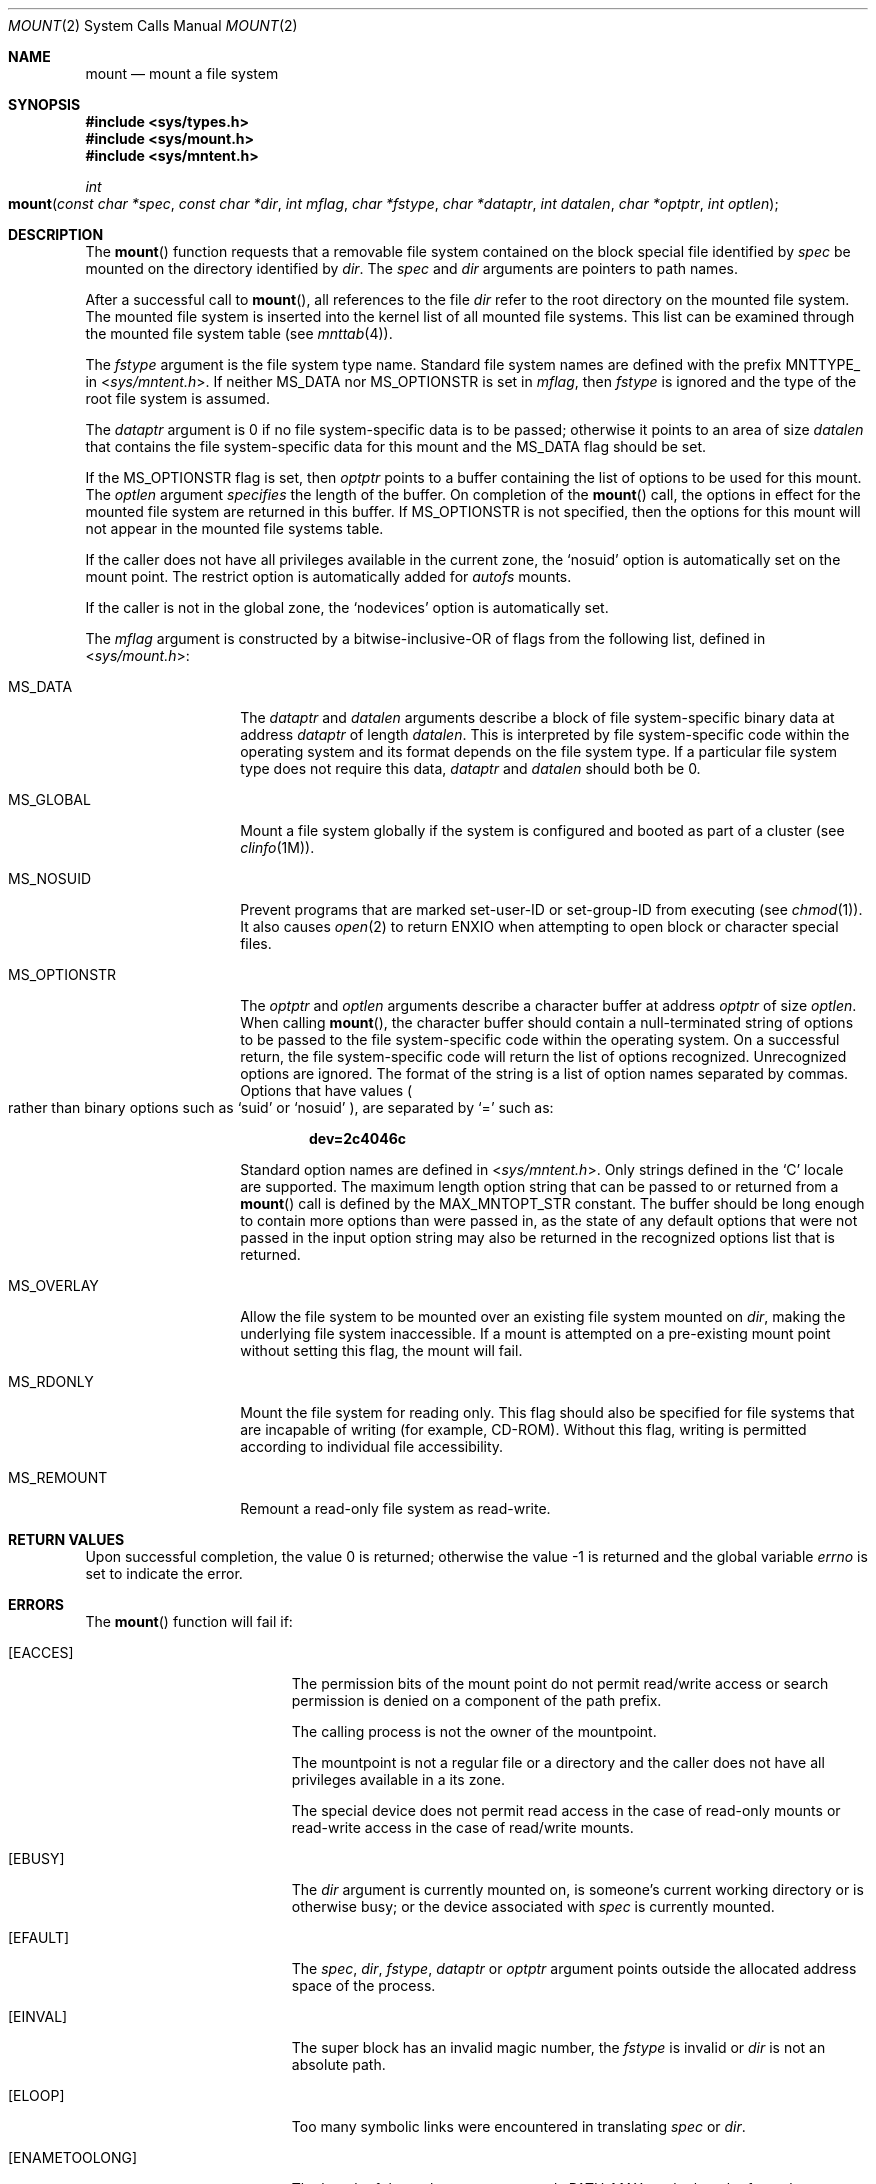 .\"
.\" The contents of this file are subject to the terms of the
.\" Common Development and Distribution License (the "License").
.\" You may not use this file except in compliance with the License.
.\"
.\" You can obtain a copy of the license at usr/src/OPENSOLARIS.LICENSE
.\" or http://www.opensolaris.org/os/licensing.
.\" See the License for the specific language governing permissions
.\" and limitations under the License.
.\"
.\" When distributing Covered Code, include this CDDL HEADER in each
.\" file and include the License file at usr/src/OPENSOLARIS.LICENSE.
.\" If applicable, add the following below this CDDL HEADER, with the
.\" fields enclosed by brackets "[]" replaced with your own identifying
.\" information: Portions Copyright [yyyy] [name of copyright owner]
.\"
.\"
.\" Copyright 1989 AT&T
.\" Copyright (c) 2004, Sun Microsystems, Inc. All Rights Reserved
.\"
.Dd February 26, 2004
.Dt MOUNT 2
.Os
.Sh NAME
.Nm mount
.Nd mount a file system
.Sh SYNOPSIS
.In sys/types.h
.In sys/mount.h
.In sys/mntent.h
.Ft int
.Fo mount
.Fa "const char *spec"
.Fa "const char *dir"
.Fa "int mflag"
.Fa "char *fstype"
.Fa "char *dataptr"
.Fa "int datalen"
.Fa "char *optptr"
.Fa "int optlen"
.Fc
.Sh DESCRIPTION
The
.Fn mount
function requests that a removable file system contained on the block special
file identified by
.Fa spec
be mounted on the directory identified by
.Fa dir .
The
.Fa spec
and
.Fa dir
arguments are pointers to path names.
.Pp
After a successful call to
.Fn mount ,
all references to the file
.Fa dir
refer to the root directory on the mounted file system.
The mounted file system is inserted into the kernel list of all mounted file
systems.
This list can be examined through the mounted file system table
.Pq see Xr mnttab 4 .
.Pp
The
.Fa fstype
argument is the file system type name.
Standard file system names are defined with the prefix
.Dv MNTTYPE_
in
.In sys/mntent.h .
If neither
.Dv MS_DATA
nor
.Dv MS_OPTIONSTR
is set in
.Fa mflag ,
then
.Fa fstype
is ignored and the type of the root file system is assumed.
.Pp
The
.Fa dataptr
argument is 0 if no file system-specific data is to be passed; otherwise it
points to an area of size
.Fa datalen
that contains the file system-specific data for this mount and the
.Dv MS_DATA
flag should be set.
.Pp
If the
.Dv MS_OPTIONSTR
flag is set, then
.Fa optptr
points to a buffer containing the list of options to be used for this mount.
The
.Fa optlen
argument
.Fa specifies
the length of the buffer.
On completion of the
.Fn mount
call, the options in effect for the mounted file system are returned in this
buffer.
If
.Dv MS_OPTIONSTR
is not specified, then the options for this mount will not appear in the
mounted file systems table.
.Pp
If the caller does not have all privileges available in the current zone, the
.Ql nosuid
option is automatically set on the mount point.
The restrict option is automatically added for
.Em autofs
mounts.
.Pp
If the caller is not in the global zone, the
.Ql nodevices
option is automatically set.
.Pp
The
.Fa mflag
argument is constructed by a bitwise-inclusive-OR of flags from the following
list, defined in
.In sys/mount.h :
.Bl -tag -width "MS_OPTIONSTR"
.It Dv MS_DATA
The
.Fa dataptr
and
.Fa datalen
arguments describe a block of file system-specific binary data at address
.Fa dataptr
of length
.Fa datalen .
This is interpreted by file system-specific code within the operating system
and its format depends on the file system type.
If a particular file system
type does not require this data,
.Fa dataptr
and
.Fa datalen
should both be 0.
.It Dv MS_GLOBAL
Mount a file system globally if the system is configured and booted as part of
a cluster
.Pq see Xr clinfo 1M .
.It Dv MS_NOSUID
Prevent programs that are marked set-user-ID or set-group-ID from executing
.Pq see Xr chmod 1 .
It also causes
.Xr open 2
to return
.Er ENXIO
when attempting to open block or character special files.
.It Dv MS_OPTIONSTR
The
.Fa optptr
and
.Fa optlen
arguments describe a character buffer at
address
.Fa optptr
of size
.Fa optlen .
When calling
.Fn mount ,
the character buffer should contain a null-terminated string of options to be
passed to the file system-specific code within the operating system.
On a successful return, the file system-specific code will return the list of
options recognized.
Unrecognized options are ignored.
The format of the string is a list of option names separated by commas.
Options that have values
.Po rather than binary options such as
.Ql suid
or
.Ql nosuid
.Pc ,
are separated by
.Ql =
such as:
.Pp
.Dl dev=2c4046c
.Pp
Standard option names are defined in
.In sys/mntent.h .
Only strings defined in the
.Ql C
locale are supported.
The maximum length option string that can be passed to or returned from a
.Fn mount
call is defined by the
.Dv MAX_MNTOPT_STR
constant.
The buffer should be long enough to contain more options than were passed in,
as the state of any default options that were not passed in the input option
string may also be returned in the recognized options list that is returned.
.It Dv MS_OVERLAY
Allow the file system to be mounted over an existing file system mounted on
.Fa dir ,
making the underlying file system inaccessible.
If a mount is attempted on a pre-existing mount point without setting this
flag, the mount will fail.
.It Dv MS_RDONLY
Mount the file system for reading only.
This flag should also be specified for file systems that are incapable of
writing (for example, CD-ROM).
Without this flag, writing is permitted according to individual file
accessibility.
.It Dv MS_REMOUNT
Remount a read-only file system as read-write.
.El
.Sh RETURN VALUES
.Rv -std
.Sh ERRORS
The
.Fn mount
function will fail if:
.Bl -tag -width Er
.It Bq Er EACCES
The permission bits of the mount point do not permit read/write access or
search permission is denied on a component of the path prefix.
.Pp
The calling process is not the owner of the mountpoint.
.Pp
The mountpoint is not a regular file or a directory and the caller does not
have all privileges available in a its zone.
.Pp
The special device does not permit read access in the case of read-only
mounts or read-write access in the case of read/write mounts.
.It Bq Er EBUSY
The
.Fa dir
argument is currently mounted on, is someone's current working directory or is
otherwise busy; or the device associated with
.Fa spec
is currently mounted.
.It Bq Er EFAULT
The
.Fa spec , dir , fstype , dataptr
or
.Fa optptr
argument points outside the allocated address space of the process.
.It Bq Er EINVAL
The super block has an invalid magic number, the
.Fa fstype
is invalid or
.Fa dir
is not an absolute path.
.It Bq Er ELOOP
Too many symbolic links were encountered in translating
.Fa spec
or
.Fa dir .
.It Bq Er ENAMETOOLONG
The length of the path argument exceeds
.Dv PATH_MAX ,
or the length of a path component exceeds
.Dv NAME_MAX
while
.Dv _POSIX_NO_TRUNC
is in effect.
.It Bq Er ENOENT
None of the named files exists or is a null pathname.
.It Bq Er ENOLINK
The path argument points to a remote machine and the link to that machine is no
longer active.
.It Bq Er ENOSPC
The file system state in the super-block is not
.Dv FSOKAY
and
.Fa mflag
requests write permission.
.It Bq Er ENOTBLK
The
.Fa spec
argument is not a block special device.
.It Bq Er ENOTDIR
The
.Fa dir
argument is not a directory or a component of a path prefix is not a
directory.
.It Bq Er ENOTSUP
A global mount is attempted
.Po the
.Dv MS_GLOBAL
flag is set
in
.Fa mflag Pc
on a machine which is not booted as a cluster; a local mount is attempted and
.Fa dir
is within a globally mounted file system; or a remount was attempted on a file
system that does not support remounting.
.It Bq Er ENXIO
The device associated with
.Fa spec
does not exist.
.It Bq Er EOVERFLOW
The length of the option string to be returned in the
.Fa optptr
argument exceeds the size of the buffer specified by
.Fa optlen .
.It Bq Er EPERM
The
.Brq Dv PRIV_SYS_MOUNT
privilege is not asserted in the effective set of the calling process.
.It Bq Er EREMOTE
The
.Fa spec
argument is remote and cannot be mounted.
.It Bq Er EROFS
The
.Fa spec
argument is write protected and
.Fa mflag
requests write permission.
.El
.Sh USAGE
The
.Fn mount
function can be invoked only by processes with appropriate privileges.
.Sh SEE ALSO
.Xr mount 1M ,
.Xr umount 2 ,
.Xr mnttab 4
.Sh NOTES
.Dv MS_OPTIONSTR Ns -type
option strings should be used.
.Pp
Some flag bits set file system options that can also be passed in an option
string.
Options are first set from the option string with the last setting of an option
in the string determining the value to be set by the option string.
Any options controlled by flags are then applied, overriding any value set by
the option string.
